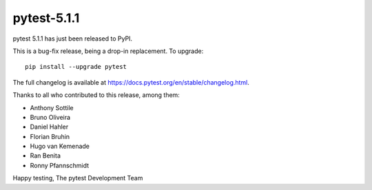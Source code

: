 pytest-5.1.1
=======================================

pytest 5.1.1 has just been released to PyPI.

This is a bug-fix release, being a drop-in replacement. To upgrade::

  pip install --upgrade pytest

The full changelog is available at https://docs.pytest.org/en/stable/changelog.html.

Thanks to all who contributed to this release, among them:

* Anthony Sottile
* Bruno Oliveira
* Daniel Hahler
* Florian Bruhin
* Hugo van Kemenade
* Ran Benita
* Ronny Pfannschmidt


Happy testing,
The pytest Development Team
